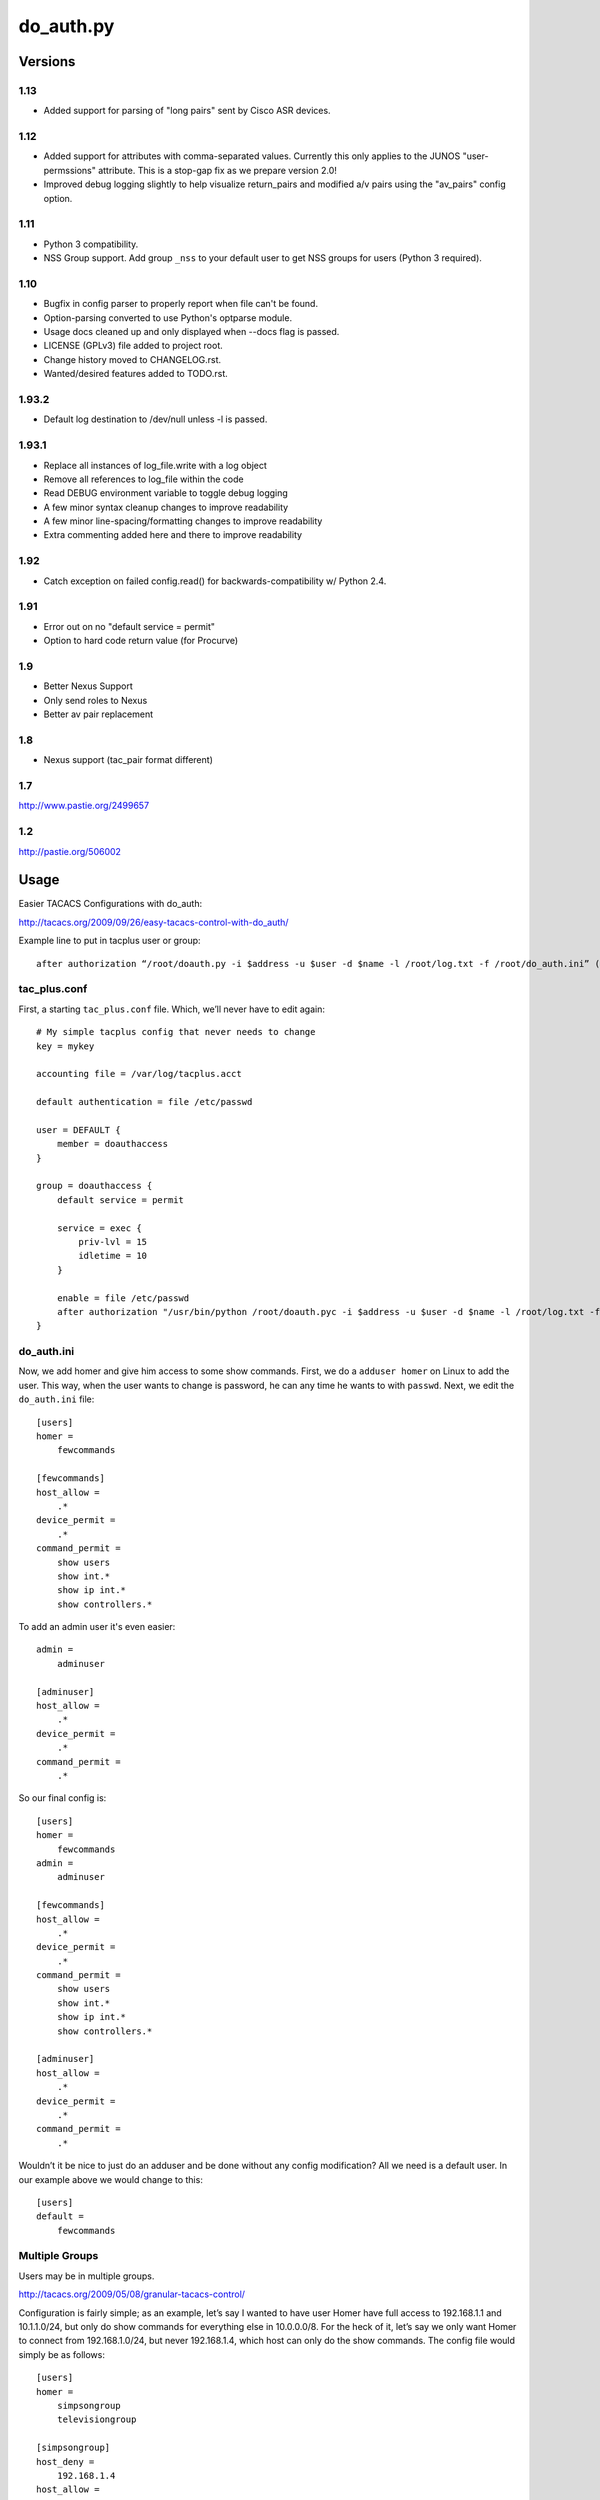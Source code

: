 ==========
do_auth.py
==========

Versions
========

1.13
----
+ Added support for parsing of "long pairs" sent by Cisco ASR devices.

1.12
----

+ Added support for attributes with comma-separated values. Currently this only
  applies to the JUNOS "user-permssions" attribute. This is a stop-gap fix as
  we prepare version 2.0!
+ Improved debug logging slightly to help visualize return_pairs and modified
  a/v pairs using the "av_pairs" config option.

1.11
----

+ Python 3 compatibility.
+ NSS Group support. Add group ``_nss`` to your default user to get NSS groups
  for users (Python 3 required).

1.10
----

+ Bugfix in config parser to properly report when file can't be found.
+ Option-parsing converted to use Python's optparse module.
+ Usage docs cleaned up and only displayed when --docs flag is passed.
+ LICENSE (GPLv3) file added to project root.
+ Change history moved to CHANGELOG.rst.
+ Wanted/desired features added to TODO.rst.

1.93.2
------

+ Default log destination to /dev/null unless -l is passed.

1.93.1
------

+ Replace all instances of log_file.write with a log object
+ Remove all references to log_file within the code
+ Read DEBUG environment variable to toggle debug logging
+ A few minor syntax cleanup changes to improve readability
+ A few minor line-spacing/formatting changes to improve readability
+ Extra commenting added here and there to improve readability

1.92
----

+ Catch exception on failed config.read() for backwards-compatibility w/ Python 2.4.

1.91
----

+ Error out on no "default service = permit"
+ Option to hard code return value (for Procurve)

1.9
---

+ Better Nexus Support
+ Only send roles to Nexus
+ Better av pair replacement

1.8
---

+ Nexus support (tac_pair format different)


1.7
---

http://www.pastie.org/2499657

1.2
---

http://pastie.org/506002


Usage
=====

Easier TACACS Configurations with do_auth:

http://tacacs.org/2009/09/26/easy-tacacs-control-with-do_auth/

Example line to put in tacplus user or group::

    after authorization “/root/doauth.py -i $address -u $user -d $name -l /root/log.txt -f /root/do_auth.ini” (that’s all ONE line)

tac_plus.conf
-------------

First, a starting ``tac_plus.conf`` file. Which, we’ll never have to edit again::

    # My simple tacplus config that never needs to change
    key = mykey

    accounting file = /var/log/tacplus.acct

    default authentication = file /etc/passwd

    user = DEFAULT {
        member = doauthaccess
    }

    group = doauthaccess {
        default service = permit

        service = exec { 
            priv-lvl = 15
            idletime = 10 
        }

        enable = file /etc/passwd
        after authorization "/usr/bin/python /root/doauth.pyc -i $address -u $user -d $name -l /root/log.txt -f /root/do_auth.ini" 
    }


do_auth.ini
-----------

Now, we add homer and give him access to some show commands. First, we do a
``adduser homer`` on Linux to add the user. This way, when the user wants to
change is password, he can any time he wants to with ``passwd``. Next, we edit
the ``do_auth.ini`` file::

    [users]
    homer =
        fewcommands

    [fewcommands]
    host_allow =
        .* 
    device_permit = 
        .* 
    command_permit = 
        show users
        show int.* 
        show ip int.* 
        show controllers.*

To add an admin user it's even easier::

    admin = 
        adminuser

    [adminuser]
    host_allow =
        .* 
    device_permit = 
        .* 
    command_permit = 
        .*

So our final config is::

    [users]
    homer =
        fewcommands 
    admin = 
        adminuser 

    [fewcommands] 
    host_allow = 
        .* 
    device_permit = 
        .* 
    command_permit = 
        show users 
        show int.* 
        show ip int.* 
        show controllers.* 

    [adminuser] 
    host_allow = 
        .* 
    device_permit = 
        .* 
    command_permit = 
        .*

Wouldn’t it be nice to just do an adduser and be done without any config
modification? All we need is a default user. In our example above we would
change to this::

    [users] 
    default = 
        fewcommands 


Multiple Groups
---------------

Users may be in multiple groups.

http://tacacs.org/2009/05/08/granular-tacacs-control/

Configuration is fairly simple; as an example, let’s say I wanted to have user
Homer have full access to 192.168.1.1 and 10.1.1.0/24, but only do show
commands for everything else in 10.0.0.0/8.  For the heck of it, let’s say we
only want Homer to connect from 192.168.1.0/24, but never 192.168.1.4, which
host can only do the show commands.   The config file would simply be as
follows::

    [users]
    homer =
        simpsongroup
        televisiongroup

    [simpsongroup]
    host_deny =
        192.168.1.4
    host_allow =
        192.168.1.*
    device_permit =
        192.168.1.1
        10.1.1.* 
    command_permit = 
        .* 

    [televisiongroup] 
    host_allow = 
        192.168.1.* 
    device_permit = 
        10.* 
    command_permit = 
        show.*

Custom AV Pairs
---------------

One of the long promised features has finally been added, the ability to modify
av pairs. Let’s say you have a group which you simply want a user to have
enable access to. Simply add this to the group::

    av_pairs =
        priv-lvl=1

This assumes you have ``priv-lvl`` in your ``tac_plus.conf``. (Like examples previous)
Note, of course, you’ll also need to add a ``command_deny`` for enable or they’ll
just type "en" if they have an enable password. Now, this should open all sorts
of opportunities for wlc and roles. For reasons unknown, this does not work. If
you have a wlc that you can lab up & wireshark, please contact me on the
tac_plus listserv.
